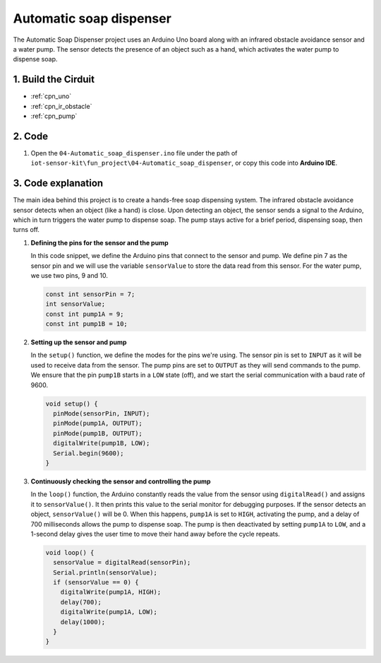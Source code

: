 .. _fun_soap_dispenser:

Automatic soap dispenser
==========================

.. raw:: html

   <video loop autoplay muted style = "max-width:100%">
      <source src="/_static/video/fun/04-fun_Automatic_soap_dispenser.mp4"  type="video/mp4">
      Your browser does not support the video tag.
   </video>

The Automatic Soap Dispenser project uses an Arduino Uno board along with an infrared obstacle avoidance sensor and a water pump. The sensor detects the presence of an object such as a hand, which activates the water pump to dispense soap.


1. Build the Cirduit
-----------------------------

.. image:: img/04-fun_Automatic_soap_dispenser_circuit.png
    :width: 90%

* :ref:`cpn_uno`
* :ref:`cpn_ir_obstacle`
* :ref:`cpn_pump`


2. Code
-----------------------------

#. Open the ``04-Automatic_soap_dispenser.ino`` file under the path of ``iot-sensor-kit\fun_project\04-Automatic_soap_dispenser``, or copy this code into **Arduino IDE**.

   .. raw:: html
       
       <iframe src=https://create.arduino.cc/editor/sunfounder01/0ee4125a-39fe-4493-bbe6-8bef68721896/preview?embed style="height:510px;width:100%;margin:10px 0" frameborder=0></iframe>


3. Code explanation
-----------------------------

The main idea behind this project is to create a hands-free soap dispensing system. The infrared obstacle avoidance sensor detects when an object (like a hand) is close. Upon detecting an object, the sensor sends a signal to the Arduino, which in turn triggers the water pump to dispense soap. The pump stays active for a brief period, dispensing soap, then turns off.

#. **Defining the pins for the sensor and the pump**

   In this code snippet, we define the Arduino pins that connect to the sensor and pump. We define pin 7 as the sensor pin and we will use the variable ``sensorValue`` to store the data read from this sensor. For the water pump, we use two pins, 9 and 10.
   
   .. code-block:: arduino
   
      const int sensorPin = 7;
      int sensorValue;
      const int pump1A = 9;
      const int pump1B = 10;

#. **Setting up the sensor and pump**

   In the ``setup()`` function, we define the modes for the pins we're using. The sensor pin is set to ``INPUT`` as it will be used to receive data from the sensor. The pump pins are set to ``OUTPUT`` as they will send commands to the pump. We ensure that the pin ``pump1B`` starts in a ``LOW`` state (off), and we start the serial communication with a baud rate of 9600.

   .. code-block:: arduino
   
      void setup() {
        pinMode(sensorPin, INPUT);
        pinMode(pump1A, OUTPUT);    
        pinMode(pump1B, OUTPUT);    
        digitalWrite(pump1B, LOW);  
        Serial.begin(9600);
      }

#. **Continuously checking the sensor and controlling the pump**

   In the ``loop()`` function, the Arduino constantly reads the value from the sensor using ``digitalRead()`` and assigns it to ``sensorValue()``. It then prints this value to the serial monitor for debugging purposes. If the sensor detects an object, ``sensorValue()`` will be 0. When this happens, ``pump1A`` is set to ``HIGH``, activating the pump, and a delay of 700 milliseconds allows the pump to dispense soap. The pump is then deactivated by setting ``pump1A`` to ``LOW``, and a 1-second delay gives the user time to move their hand away before the cycle repeats.

   .. code-block:: arduino
   
      void loop() {
        sensorValue = digitalRead(sensorPin);
        Serial.println(sensorValue);
        if (sensorValue == 0) {  
          digitalWrite(pump1A, HIGH);
          delay(700);
          digitalWrite(pump1A, LOW);
          delay(1000);
        }
      }
